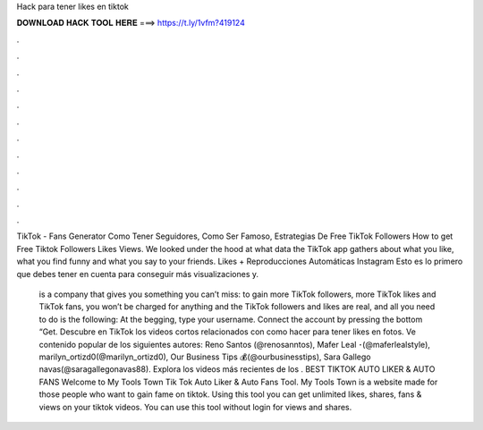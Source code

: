 Hack para tener likes en tiktok



𝐃𝐎𝐖𝐍𝐋𝐎𝐀𝐃 𝐇𝐀𝐂𝐊 𝐓𝐎𝐎𝐋 𝐇𝐄𝐑𝐄 ===> https://t.ly/1vfm?419124



.



.



.



.



.



.



.



.



.



.



.



.

TikTok - Fans Generator Como Tener Seguidores, Como Ser Famoso, Estrategias De Free TikTok Followers How to get Free Tiktok Followers Likes Views. We looked under the hood at what data the TikTok app gathers about what you like, what you find funny and what you say to your friends. Likes + Reproducciones Automáticas Instagram Esto es lo primero que debes tener en cuenta para conseguir más visualizaciones y.

 is a company that gives you something you can’t miss: to gain more TikTok followers, more TikTok likes and TikTok fans, you won’t be charged for anything and the TikTok followers and likes are real, and all you need to do is the following: At the begging, type your username. Connect the account by pressing the bottom “Get. Descubre en TikTok los videos cortos relacionados con como hacer para tener likes en fotos. Ve contenido popular de los siguientes autores: Reno Santos (@renosanntos), Mafer Leal ･(@maferlealstyle), marilyn_ortizd0(@marilyn_ortizd0), Our Business Tips 💰(@ourbusinesstips), Sara Gallego navas(@saragallegonavas88). Explora los videos más recientes de los . BEST TIKTOK AUTO LIKER & AUTO FANS Welcome to My Tools Town Tik Tok Auto Liker & Auto Fans Tool. My Tools Town is a website made for those people who want to gain fame on tiktok. Using this tool you can get unlimited likes, shares, fans & views on your tiktok videos. You can use this tool without login for views and shares.
